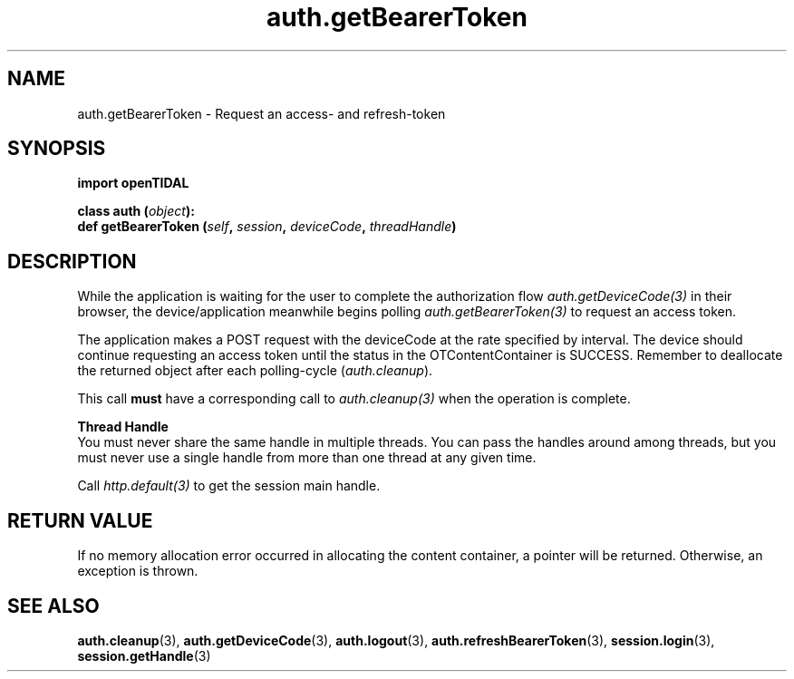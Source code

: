 .TH auth.getBearerToken 3 "29 Jan 2021" "pyopenTIDAL 1.0.1" "pyopenTIDAL Manual"
.SH NAME
auth.getBearerToken \- Request an access- and refresh-token 
.SH SYNOPSIS
.B import openTIDAL

.nf
.BI "class auth (" object "):"
.BI "    def getBearerToken (" self ", " session ", " deviceCode ", " threadHandle ")"
.fi
.SH DESCRIPTION
While the application is waiting for the user to complete the authorization flow
\fIauth.getDeviceCode(3)\fP in their browser,
the device/application meanwhile begins polling \fIauth.getBearerToken(3)\fP
to request an access token.

The application makes a POST request with the deviceCode at the rate specified by interval.
The device should continue requesting an access token until the status in the OTContentContainer
is SUCCESS. Remember to deallocate the returned object after each polling-cycle (\fIauth.cleanup\fP).

This call \fBmust\fP have a corresponding call to \fIauth.cleanup(3)\fP
when the operation is complete.

.nf
.B Thread Handle
.fi
You must never share the same handle in multiple threads. You can pass the handles around among threads, but you must never use a single handle from more than one thread at any given time.

Call \fIhttp.default(3)\fP to get the session main handle.
.SH RETURN VALUE
If no memory allocation error occurred in allocating the content container, a
pointer will be returned.
Otherwise, an exception is thrown.
.SH "SEE ALSO"
.BR auth.cleanup "(3), " auth.getDeviceCode "(3), " auth.logout "(3), "
.BR auth.refreshBearerToken "(3), " session.login "(3), " session.getHandle "(3) "
